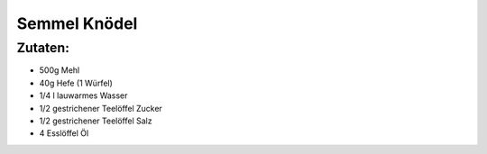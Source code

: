 =============
Semmel Knödel
=============

Zutaten:
========

* 500g Mehl
* 40g Hefe (1 Würfel)
* 1/4 l lauwarmes Wasser
* 1/2 gestrichener Teelöffel Zucker
* 1/2 gestrichener Teelöffel Salz
* 4 Esslöffel Öl

